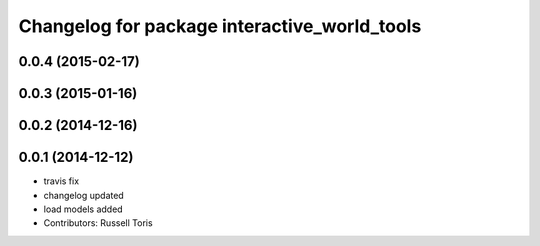 ^^^^^^^^^^^^^^^^^^^^^^^^^^^^^^^^^^^^^^^^^^^^^
Changelog for package interactive_world_tools
^^^^^^^^^^^^^^^^^^^^^^^^^^^^^^^^^^^^^^^^^^^^^

0.0.4 (2015-02-17)
------------------

0.0.3 (2015-01-16)
------------------

0.0.2 (2014-12-16)
------------------

0.0.1 (2014-12-12)
------------------
* travis fix
* changelog updated
* load models added
* Contributors: Russell Toris
